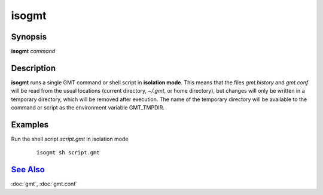 .. index:: ! isogmt

******
isogmt
******

.. only:: not man

    isogmt - Run GMT command or script in isolation mode [classic mode only]

Synopsis
--------

**isogmt** *command*

Description
-----------

**isogmt** runs a single GMT command or shell script in **isolation
mode**. This means that the files *gmt.history* and *gmt.conf* will be
read from the usual locations (current directory, *~/.gmt*, or home
directory), but changes will only be written in a temporary directory,
which will be removed after execution. The name of the temporary
directory will be available to the command or script as the environment
variable GMT_TMPDIR.

Examples
--------

Run the shell script *script.gmt* in isolation mode

  ::

    isogmt sh script.gmt

`See Also <#toc4>`_
-------------------

:doc:`gmt`, :doc:`gmt.conf`
